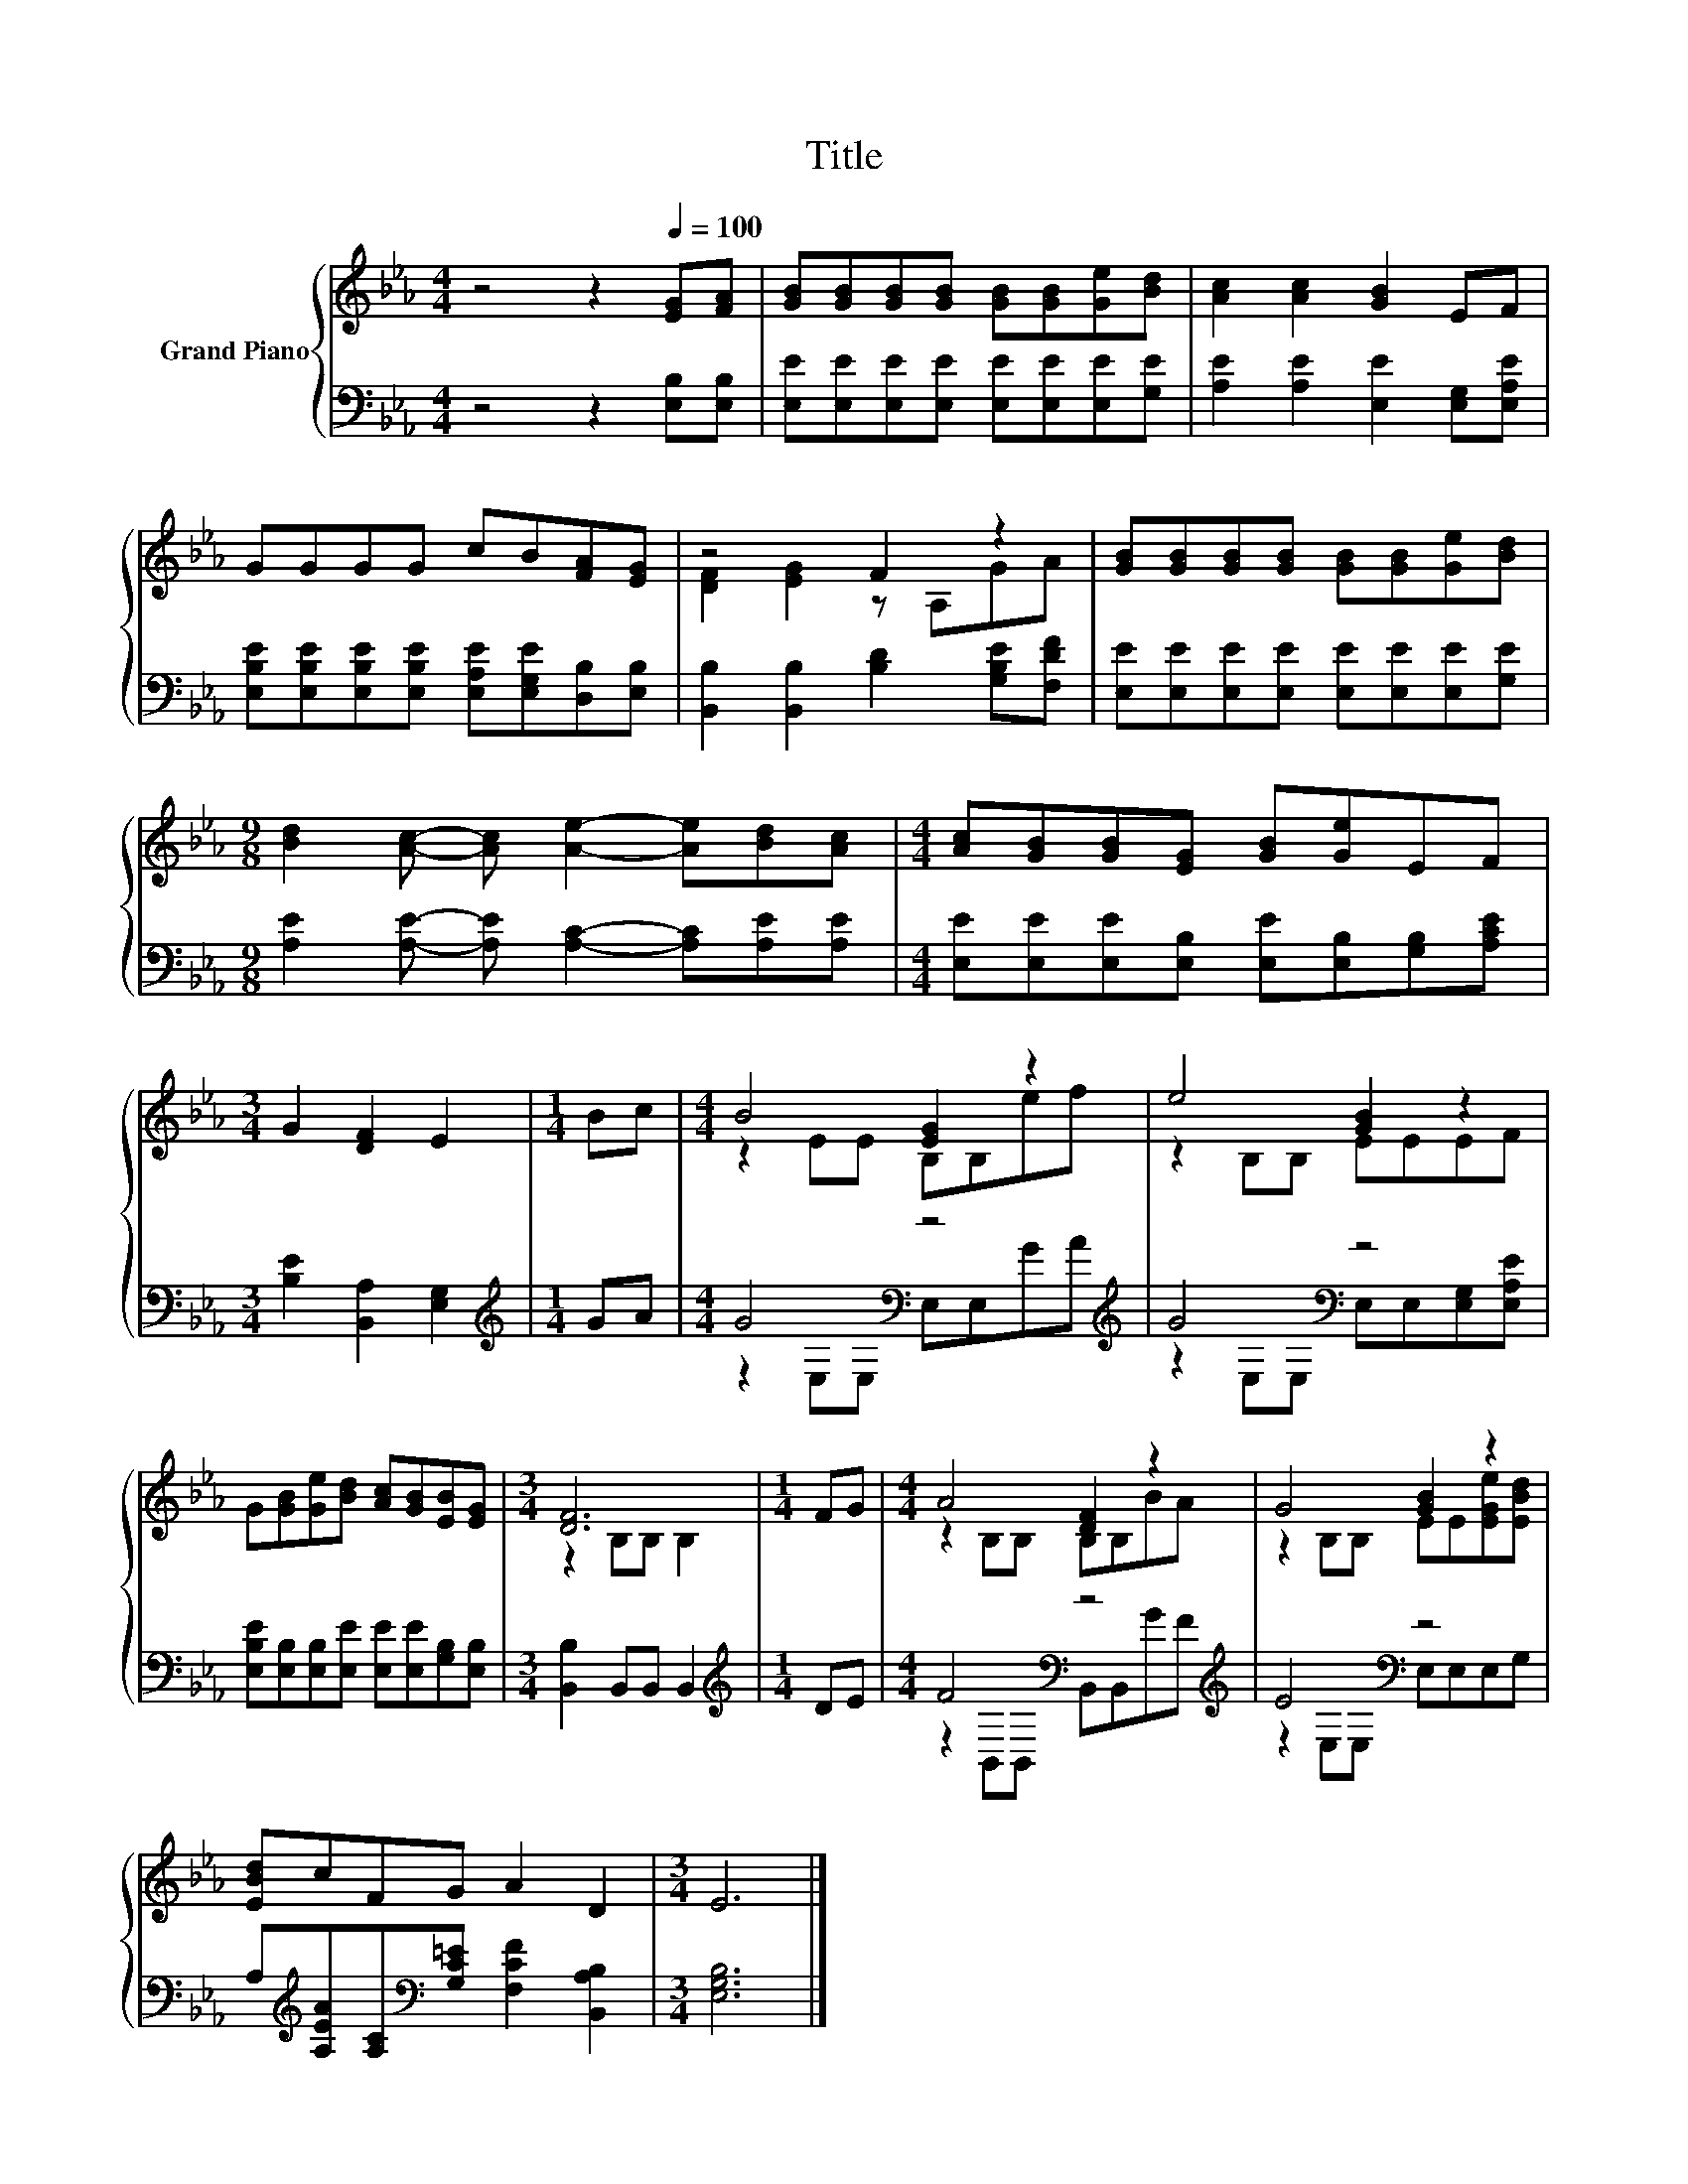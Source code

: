 X:1
T:Title
%%score { ( 1 3 ) | ( 2 4 ) }
L:1/8
M:4/4
K:Eb
V:1 treble nm="Grand Piano"
V:3 treble 
V:2 bass 
V:4 bass 
V:1
 z4 z2[Q:1/4=100] [EG][FA] | [GB][GB][GB][GB] [GB][GB][Ge][Bd] | [Ac]2 [Ac]2 [GB]2 EF | %3
 GGGG cB[FA][EG] | z4 F2 z2 | [GB][GB][GB][GB] [GB][GB][Ge][Bd] | %6
[M:9/8] [Bd]2 [Ac]- [Ac] [Ae]2- [Ae][Bd][Ac] |[M:4/4] [Ac][GB][GB][EG] [GB][Ge]EF | %8
[M:3/4] G2 [DF]2 E2 |[M:1/4] Bc |[M:4/4] B4 [EG]2 z2 | e4 [GB]2 z2 | %12
 G[GB][Ge][Bd] [Ac][GB][EB][EG] |[M:3/4] [DF]6 |[M:1/4] FG |[M:4/4] A4 [DF]2 z2 | G4 [GB]2 z2 | %17
 [EBd]cFG A2 D2 |[M:3/4] E6 |] %19
V:2
 z4 z2 [E,B,][E,B,] | [E,E][E,E][E,E][E,E] [E,E][E,E][E,E][G,E] | %2
 [A,E]2 [A,E]2 [E,E]2 [E,G,][E,A,E] | [E,B,E][E,B,E][E,B,E][E,B,E] [E,A,E][E,G,E][D,B,][E,B,] | %4
 [B,,B,]2 [B,,B,]2 [B,D]2 [G,B,E][F,DF] | [E,E][E,E][E,E][E,E] [E,E][E,E][E,E][G,E] | %6
[M:9/8] [A,E]2 [A,E]- [A,E] [A,C]2- [A,C][A,E][A,E] | %7
[M:4/4] [E,E][E,E][E,E][E,B,] [E,E][E,B,][G,B,][A,CE] |[M:3/4] [B,E]2 [B,,A,]2 [E,G,]2 | %9
[M:1/4][K:treble] GA |[M:4/4] G4[K:bass] z4[K:treble] | G4[K:bass] z4 | %12
 [E,B,E][E,B,][E,B,][E,E] [E,E][E,E][G,B,][E,B,] |[M:3/4] [B,,B,]2 B,,B,, B,,2 | %14
[M:1/4][K:treble] DE |[M:4/4] F4[K:bass] z4[K:treble] | E4[K:bass] z4 | %17
 A,[K:treble][A,EA][A,C][K:bass][G,C=E] [F,CF]2 [B,,A,B,]2 |[M:3/4] [E,G,B,]6 |] %19
V:3
 x8 | x8 | x8 | x8 | [DF]2 [EG]2 z A,GA | x8 |[M:9/8] x9 |[M:4/4] x8 |[M:3/4] x6 |[M:1/4] x2 | %10
[M:4/4] z2 EE B,B,ef | z2 B,B, EEEF | x8 |[M:3/4] z2 B,B, B,2 |[M:1/4] x2 |[M:4/4] z2 B,B, B,B,BA | %16
 z2 B,B, EE[EGe][EBd] | x8 |[M:3/4] x6 |] %19
V:4
 x8 | x8 | x8 | x8 | x8 | x8 |[M:9/8] x9 |[M:4/4] x8 |[M:3/4] x6 |[M:1/4][K:treble] x2 | %10
[M:4/4] z2[K:bass] E,E, E,E,[K:treble]GA | z2[K:bass] E,E, E,E,[E,G,][E,A,E] | x8 |[M:3/4] x6 | %14
[M:1/4][K:treble] x2 |[M:4/4] z2[K:bass] B,,B,, B,,B,,[K:treble]GF | z2[K:bass] E,E, E,E,E,G, | %17
 x[K:treble] x2[K:bass] x5 |[M:3/4] x6 |] %19

